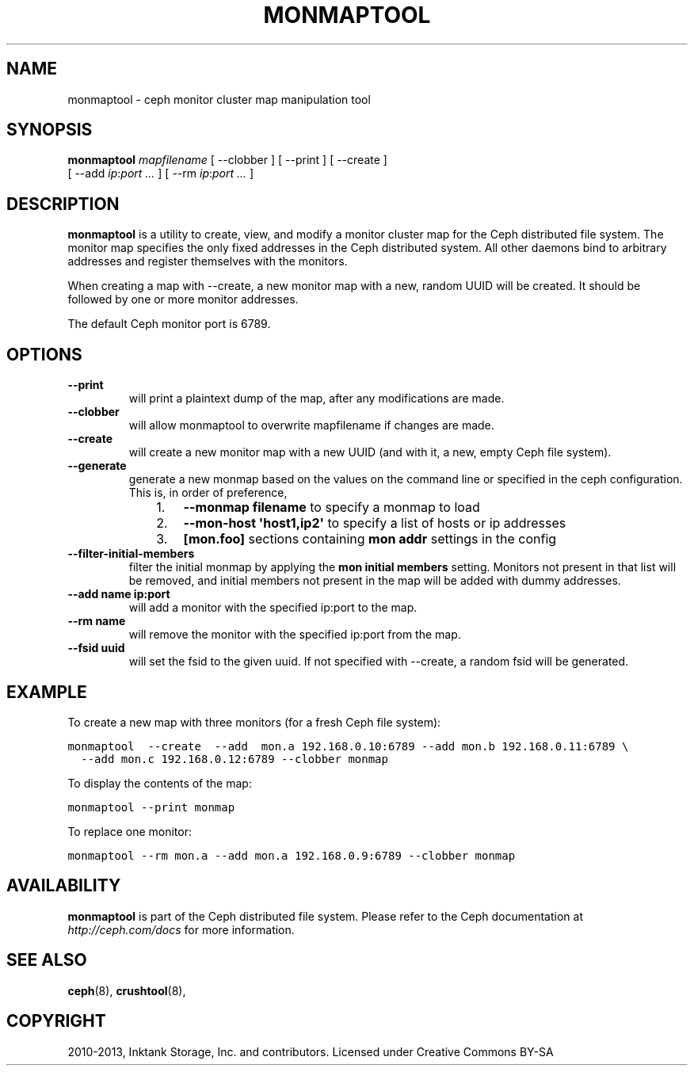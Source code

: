 .TH "MONMAPTOOL" "8" "November 18, 2013" "dev" "Ceph"
.SH NAME
monmaptool \- ceph monitor cluster map manipulation tool
.
.nr rst2man-indent-level 0
.
.de1 rstReportMargin
\\$1 \\n[an-margin]
level \\n[rst2man-indent-level]
level margin: \\n[rst2man-indent\\n[rst2man-indent-level]]
-
\\n[rst2man-indent0]
\\n[rst2man-indent1]
\\n[rst2man-indent2]
..
.de1 INDENT
.\" .rstReportMargin pre:
. RS \\$1
. nr rst2man-indent\\n[rst2man-indent-level] \\n[an-margin]
. nr rst2man-indent-level +1
.\" .rstReportMargin post:
..
.de UNINDENT
. RE
.\" indent \\n[an-margin]
.\" old: \\n[rst2man-indent\\n[rst2man-indent-level]]
.nr rst2man-indent-level -1
.\" new: \\n[rst2man-indent\\n[rst2man-indent-level]]
.in \\n[rst2man-indent\\n[rst2man-indent-level]]u
..
.\" Man page generated from reStructuredText.
.
.SH SYNOPSIS
.nf
\fBmonmaptool\fP \fImapfilename\fP [ \-\-clobber ] [ \-\-print ] [ \-\-create ]
[ \-\-add \fIip\fP:\fIport\fP \fI...\fP ] [ \-\-rm \fIip\fP:\fIport\fP \fI...\fP ]
.fi
.sp
.SH DESCRIPTION
.sp
\fBmonmaptool\fP is a utility to create, view, and modify a monitor
cluster map for the Ceph distributed file system. The monitor map
specifies the only fixed addresses in the Ceph distributed system.
All other daemons bind to arbitrary addresses and register themselves
with the monitors.
.sp
When creating a map with \-\-create, a new monitor map with a new,
random UUID will be created. It should be followed by one or more
monitor addresses.
.sp
The default Ceph monitor port is 6789.
.SH OPTIONS
.INDENT 0.0
.TP
.B \-\-print
will print a plaintext dump of the map, after any modifications are
made.
.UNINDENT
.INDENT 0.0
.TP
.B \-\-clobber
will allow monmaptool to overwrite mapfilename if changes are made.
.UNINDENT
.INDENT 0.0
.TP
.B \-\-create
will create a new monitor map with a new UUID (and with it, a new,
empty Ceph file system).
.UNINDENT
.INDENT 0.0
.TP
.B \-\-generate
generate a new monmap based on the values on the command line or specified
in the ceph configuration.  This is, in order of preference,
.INDENT 7.0
.INDENT 3.5
.INDENT 0.0
.IP 1. 3
\fB\-\-monmap filename\fP to specify a monmap to load
.IP 2. 3
\fB\-\-mon\-host \(aqhost1,ip2\(aq\fP to specify a list of hosts or ip addresses
.IP 3. 3
\fB[mon.foo]\fP sections containing \fBmon addr\fP settings in the config
.UNINDENT
.UNINDENT
.UNINDENT
.UNINDENT
.INDENT 0.0
.TP
.B \-\-filter\-initial\-members
filter the initial monmap by applying the \fBmon initial members\fP
setting.  Monitors not present in that list will be removed, and
initial members not present in the map will be added with dummy
addresses.
.UNINDENT
.INDENT 0.0
.TP
.B \-\-add name ip:port
will add a monitor with the specified ip:port to the map.
.UNINDENT
.INDENT 0.0
.TP
.B \-\-rm name
will remove the monitor with the specified ip:port from the map.
.UNINDENT
.INDENT 0.0
.TP
.B \-\-fsid uuid
will set the fsid to the given uuid.  If not specified with \-\-create, a random fsid will be generated.
.UNINDENT
.SH EXAMPLE
.sp
To create a new map with three monitors (for a fresh Ceph file system):
.sp
.nf
.ft C
monmaptool  \-\-create  \-\-add  mon.a 192.168.0.10:6789 \-\-add mon.b 192.168.0.11:6789 \e
  \-\-add mon.c 192.168.0.12:6789 \-\-clobber monmap
.ft P
.fi
.sp
To display the contents of the map:
.sp
.nf
.ft C
monmaptool \-\-print monmap
.ft P
.fi
.sp
To replace one monitor:
.sp
.nf
.ft C
monmaptool \-\-rm mon.a \-\-add mon.a 192.168.0.9:6789 \-\-clobber monmap
.ft P
.fi
.SH AVAILABILITY
.sp
\fBmonmaptool\fP is part of the Ceph distributed file system.  Please
refer to the Ceph documentation at \fI\%http://ceph.com/docs\fP for more
information.
.SH SEE ALSO
.sp
\fBceph\fP(8),
\fBcrushtool\fP(8),
.SH COPYRIGHT
2010-2013, Inktank Storage, Inc. and contributors. Licensed under Creative Commons BY-SA
.\" Generated by docutils manpage writer.
.
